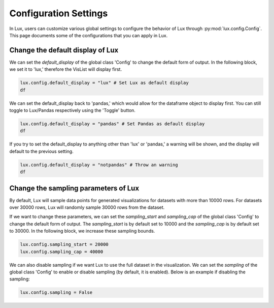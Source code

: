 ***********************
Configuration Settings 
***********************

In Lux, users can customize various global settings to configure the behavior of Lux through :py:mod:`lux.config.Config`. This page documents some of the configurations that you can apply in Lux.


Change the default display of Lux
~~~~~~~~~~~~~~~~~~~~~~~~~~~~~~~~~~~~~

We can set the `default_display` of the global class 'Config' to change the default form of output. In the following block, we set it to 'lux,' therefore the VisList will display first.

.. code-block:: python

    lux.config.default_display = "lux" # Set Lux as default display
    df

.. image:: https://github.com/lux-org/lux-resources/blob/master/doc_img/display-1.png?raw=true
  :width: 700
  :align: center
  :alt: Retrieves a single attribute from Lux's Action Manager using its defined id.

We can set the default_display back to 'pandas,' which would allow for the dataframe object to display first. You can still toggle to Lux/Pandas respectively using the 'Toggle' button.

.. code-block:: python

    lux.config.default_display = "pandas" # Set Pandas as default display
    df

.. image:: https://github.com/lux-org/lux-resources/blob/master/doc_img/display-2.png?raw=true
  :width: 700
  :align: center
  :alt: Retrieves a single attribute from Lux's Action Manager using its defined id.

If you try to set the default_display to anything other than 'lux' or 'pandas,' a warning will be shown, and the display will default to the previous setting.

.. code-block:: python
    
    lux.config.default_display = "notpandas" # Throw an warning
    df

.. image:: https://github.com/lux-org/lux-resources/blob/master/doc_img/display-3.png?raw=true
  :width: 700
  :align: center
  :alt: Retrieves a single attribute from Lux's Action Manager using its defined id.

Change the sampling parameters of Lux
~~~~~~~~~~~~~~~~~~~~~~~~~~~~~~~~~~~~~

By default, Lux will sample data points for generated visualizations for datasets with more than 10000 rows. For datasets over 30000 rows, Lux will randomly sample 30000 rows from the dataset.

If we want to change these parameters, we can set the `sampling_start` and `sampling_cap` of the global class 'Config' to change the default form of output. The `sampling_start` is by default set to 10000 and the `sampling_cap` is by default set to 30000. In the following block, we increase these sampling bounds.

.. code-block:: python

    lux.config.sampling_start = 20000
    lux.config.sampling_cap = 40000

We can also disable sampling if we want Lux to use the full dataset in the visualization. We can set the `sampling` of the global class 'Config' to enable or disable sampling (by default, it is enabled). Below is an example if disabling the sampling:

.. code-block:: python

    lux.config.sampling = False